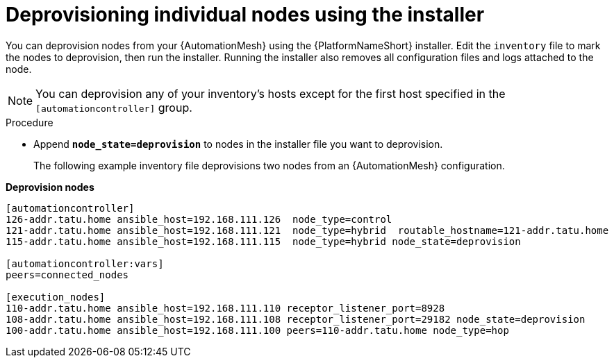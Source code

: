 :_mod-docs-content-type: PROCEDURE

[id="proc-deprovisioning-nodes"]

= Deprovisioning individual nodes using the installer

[role="_abstract"]
You can deprovision nodes from your {AutomationMesh} using the {PlatformNameShort} installer. Edit the `inventory` file to mark the nodes to deprovision, then run the installer. Running the installer also removes all configuration files and logs attached to the node.

[NOTE]
====
You can deprovision any of your inventory’s hosts except for the first host specified in the `[automationcontroller]` group.
====

.Procedure

* Append `*node_state=deprovision*` to nodes in the installer file you want to deprovision.
+ 
The following example inventory file deprovisions two nodes from an {AutomationMesh} configuration.

*Deprovision nodes*

====
-----
[automationcontroller]
126-addr.tatu.home ansible_host=192.168.111.126  node_type=control
121-addr.tatu.home ansible_host=192.168.111.121  node_type=hybrid  routable_hostname=121-addr.tatu.home
115-addr.tatu.home ansible_host=192.168.111.115  node_type=hybrid node_state=deprovision

[automationcontroller:vars]
peers=connected_nodes

[execution_nodes]
110-addr.tatu.home ansible_host=192.168.111.110 receptor_listener_port=8928
108-addr.tatu.home ansible_host=192.168.111.108 receptor_listener_port=29182 node_state=deprovision
100-addr.tatu.home ansible_host=192.168.111.100 peers=110-addr.tatu.home node_type=hop

-----
====